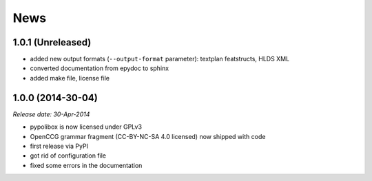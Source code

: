 .. This is your project NEWS file which will contain the release notes.
.. Example: http://www.python.org/download/releases/2.6/NEWS.txt
.. The content of this file, along with README.rst, will appear in your
.. project's PyPI page.

News
====

1.0.1 (Unreleased)
------------------

* added new output formats (``--output-format`` parameter):
  textplan featstructs, HLDS XML
* converted documentation from epydoc to sphinx
* added make file, license file


1.0.0 (2014-30-04)
------------------

*Release date: 30-Apr-2014*

* pypolibox is now licensed under GPLv3
* OpenCCG grammar fragment (CC-BY-NC-SA 4.0 licensed) now shipped with code
* first release via PyPI
* got rid of configuration file
* fixed some errors in the documentation
